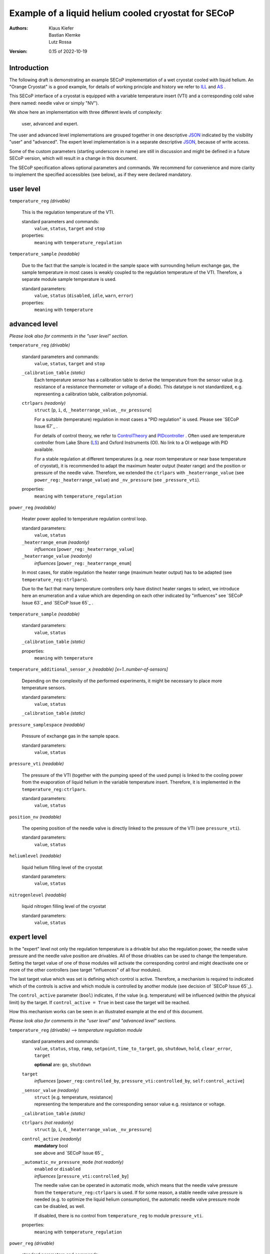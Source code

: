 Example of a liquid helium cooled cryostat for SECoP
====================================================

:authors:
    Klaus Kiefer;
    Bastian Klemke;
    Lutz Rossa

:Version: 0.15 of 2022-10-19

Introduction
------------

| The following draft is demonstrating an example SECoP implementation of a
  wet cryostat cooled with liquid helium. An "Orange Cryostat" is a good
  example, for details of working principle and history we refer to ILL_
  and AS_ .

This SECoP interface of a cryostat is equipped with a variable temperature
insert (VTI) and a corresponding cold valve (here named: needle valve or
simply "NV").

We show here an implementation with three different levels of complexity:

        user, advanced and expert.

The user and advanced level implementations are grouped together in one
descriptive JSON_ indicated by the visibility "user" and "advanced".
The expert level implementation is in a separate descriptive JSON_,
because of write access.

Some of the custom parameters (starting underscore in name) are still in
discussion and might be defined in a future SECoP version, which will result
in a change in this document.

The SECoP specification allows optional parameters and commands. We recommend
for convenience and more clarity to implement the specified accessibles (see
below), as if they were declared mandatory.

user level
----------

``temperature_reg`` *(drivable)*

    This is the regulation temperature of the VTI.

    standard parameters and commands:
        ``value``, ``status``, ``target`` and ``stop``

    properties:
        ``meaning`` with ``temperature_regulation``

``temperature_sample`` *(readable)*

    Due to the fact that the sample is located in the sample space with
    surrounding helium exchange gas, the sample temperature in most
    cases is weakly coupled to the regulation temperature of the VTI.
    Therefore, a separate module sample temperature is used.

    standard parameters:
        ``value``, ``status`` (``disabled``, ``idle``, ``warn``, ``error``)

    properties:
        ``meaning`` with ``temperature``

advanced level
--------------

*Please look also for comments in the "user level" section.*

``temperature_reg`` *(drivable)*

    standard parameters and commands:
        ``value``, ``status``, ``target`` and ``stop``

    ``_calibration_table`` *(static)*
        Each temperature sensor has a calibration table to derive the
        temperature from the sensor value (e.g. resistance of a resistance
        thermometer or voltage of a diode). This datatype is not standardized,
        e.g. representing a calibration table, calibration polynomial.

    ``ctrlpars`` *(readonly)*
        ``struct`` [``p``, ``i``, ``d``, ``_heaterrange_value``, ``_nv_pressure``]

        For a suitable (temperature) regulation in most cases a "PID
        regulation" is used. Please see `SECoP Issue 67`_ .

        For details of control theory, we refer to ControlTheory_ and PIDcontroller_ .
        Often used are temperature controller from Lake Shore (LS_) and
        Oxford Instruments (OI). No link to a OI webpage with PID available.

        For a stable regulation at different temperatures (e.g. near room
        temperature or near base temperature of cryostat), it is recommended
        to adapt the maximum heater output (heater range) and the position or
        pressure of the needle valve. Therefore, we extended the ``ctrlpars``
        with ``_heaterrange_value`` (see ``power_reg:_heaterrange_value``) and
        ``_nv_pressure`` (see ``_pressure_vti``).

    properties:
        ``meaning`` with ``temperature_regulation``

``power_reg`` *(readable)*

    Heater power applied to temperature regulation control loop.

    standard parameters:
        ``value``, ``status``

    ``_heaterrange_enum`` *(readonly)*
        *influences* [``power_reg:_heaterrange_value``]

    ``_heaterrange_value`` *(readonly)*
        *influences* [``power_reg:_heaterrange_enum``]

    In most cases, for stable regulation the heater range (maximum
    heater output) has to be adapted (see ``temperature_reg:ctrlpars``).

    Due to the fact that many temperature controllers only have distinct
    heater ranges to select, we introduce here an enumeration and a value
    which are depending on each other indicated by "influences" see
    `SECoP Issue 63`_ and `SECoP Issue 65`_ .

``temperature_sample`` *(readable)*

    standard parameters:
        ``value``, ``status``

    ``_calibration_table`` *(static)*

    properties:
        ``meaning`` with ``temperature``

``temperature_additional_sensor_x`` *(readable)* *[x=1..number-of-sensors]*

    Depending on the complexity of the performed experiments, it might
    be necessary to place more temperature sensors.

    standard parameters:
        ``value``, ``status``

    ``_calibration_table`` *(static)*

``pressure_samplespace`` *(readable)*

    Pressure of exchange gas in the sample space.

    standard parameters:
        ``value``, ``status``

``pressure_vti`` *(readable)*

    The pressure of the VTI (together with the pumping speed of the
    used pump) is linked to the cooling power from the evaporation of
    liquid helium in the variable temperature insert. Therefore, it is
    implemented in the ``temperature_reg:ctrlpars``.

    standard parameters:
        ``value``, ``status``

``position_nv`` *(readable)*

    The opening position of the needle valve is directly linked to the
    pressure of the VTI (see ``pressure_vti``).

    standard parameters:
        ``value``, ``status``

``heliumlevel`` *(readable)*

    liquid helium filling level of the cryostat

    standard parameters:
        ``value``, ``status``

``nitrogenlevel`` *(readable)*

    liquid nitrogen filling level of the cryostat

    standard parameters:
        ``value``, ``status``

expert level
------------

In the "expert" level not only the regulation temperature is a drivable
but also the regulation power, the needle valve pressure and the needle
valve position are drivables. All of those drivables can be used to change
the temperature. Setting the target value of one of those modules will
activate the corresponding control and might deactivate one or more of the
other controllers (see target "influences" of all four modules).

The last target value which was set is defining which control is active.
Therefore, a mechanism is required to indicated which of the controls
is active and which module is controlled by another module (see decision
of `SECoP Issue 65`_).

The ``control_active`` parameter (``bool``) indicates, if the value (e.g.
temperature) will be influenced (within the physical limit) by the target.
If ``control_active = True`` in best case the target will be reached.

How this mechanism works can be seen in an illustrated example at the end
of this document.

*Please look also for comments in the "user level" and "advanced
level" sections.*

``temperature_reg`` *(drivable)* --> *temperature regulation module*

    standard parameters and commands:
        ``value``, ``status``, ``stop``, ``ramp``, ``setpoint``,
        ``time_to_target``, ``go``, ``shutdown``, ``hold``,
        ``clear_error``, ``target``

        **optional** are: ``go``, ``shutdown``

    ``target``
        *influences* [``power_reg:controlled_by``, ``pressure_vti:controlled_by``, ``self:control_active``]

    ``_sensor_value`` *(readonly)*
        | ``struct`` [e.g. temperature, resistance]
        | representing the temperature and the corresponding sensor
          value e.g. resistance or voltage.

    ``_calibration_table`` *(static)*

    ``ctrlpars`` *(not readonly)*
        ``struct`` [``p``, ``i``, ``d``, ``_heaterrange_value``, ``_nv_pressure``]

    ``control_active`` *(readonly)*
        | **mandatory** bool
        | see above and `SECoP Issue 65`_

    ``_automatic_nv_pressure_mode`` *(not readonly)*
        | ``enabled`` or ``disabled``
        | *influences* [``pressure_vti:controlled_by``]

        The needle valve can be operated in automatic mode, which
        means that the needle valve pressure from the ``temperature_reg:ctrlpars``
        is used. If for some reason, a stable needle valve pressure is
        needed (e.g. to optimize the liquid helium consumption), the
        automatic needle valve pressure mode can be disabled, as well.

        If disabled, there is no control from ``temperature_reg`` to module
        ``pressure_vti``.

    properties:
        ``meaning`` with ``temperature_regulation``

``power_reg`` *(drivable)*

    standard parameters and commands:
        ``value``, ``status``, ``stop``, ``ramp``, ``setpoint``,
        ``time_to_target``, ``go``, ``shutdown``, ``hold``,
        ``clear_error``, ``target``

        **optional** are: ``go``, ``shutdown``

    ``target``
            *influences* [``temperature_reg:control_active``, ``self:controlled_by``]

    ``_heaterrange_enum`` *(not readonly)*
        *influences* [``power_reg:_heaterrange_value``]

    ``_heaterrange_value`` *(not readonly)*
        *influences* [``power_reg:_heaterrange_enum``]

    ``controlled_by`` *(readonly)*
        | **mandatory** enum
        | [``self``, ``temperature_reg``]

        Due to the fact that only one module can be in charge of the
        control the ``controlled_by`` parameter is used. See above and
        `SECoP Issue 65`_.

``temperature_sample`` *(readable)*

    standard parameters:
        ``value``, ``status``

    ``_sensor_value`` *(readonly)*
        ``struct`` [e.g. temperature, resistance]

    ``_calibration_table`` *(static)*

    properties:
        ``meaning`` with ``temperature``

``temperature_additional_sensor_x`` *(readable)* *[x=1..number-of-sensors]*

    standard parameters:
        ``value``, ``status``

    ``_sensor_value`` *(readonly)*
        ``struct`` [e.g. temperature, resistance]

    ``_calibration_table`` *(static)*

``pressure_samplespace`` *(drivable)*

    If the cryostat is equipped with an automatic valve to flush and
    purge the sample space, also the pressure of the sample space can
    be a drivable.

    standard parameters and commands:
        ``value``, ``status``, ``target``, ``stop``

    **mandatory** are: all

``pressure_vti`` *(drivable)*

    standard parameters and commands:
        ``value``, ``status``, ``target``, ``stop``

    **mandatory** are: all

    ``target``
        *influences* [``temperature_reg:_automatic_nv_pressure_mode``, ``self:controlled_by``]

    ``controlled_by`` *(readonly)*
        | **mandatory** enum
        | [``self``, ``temperature_reg``]
        | See above and `SECoP Issue 65`_.

    ``control_active`` *(readonly)*
        | **mandatory** bool
        | See above and `SECoP Issue 65`_.

``position_nv`` *(drivable)*

    standard parameters and commands:
        ``value``, ``status``, ``target``, ``stop``

    **mandatory** are: all

    ``target``
        *influences* [``pressure_vti:control_active``, ``self:controlled_by``]

    ``controlled_by`` *(readonly)*
        | **mandatory** enum
        | [``self``, ``pressure_vti``]
        | See above and `SECoP Issue 65`_.

``heliumlevel`` *(readable)*

    standard parameters:
        ``value``, ``status``

``nitrogenlevel`` *(readable)*

    standard parameters:
        ``value``, ``status``

Control flow
------------

*Remark:*
    | Solid lines depict that a module passes its internal setpoint
      to the target of the depending module.
    | Dashed lines depict the physical connection.

``temperature_reg`` is in charge:
#################################

| ``temperature_reg:target`` was set to a valid new value
| and ``temperature_reg:_automatic_nv_pressure_mode`` is ``True``.

    .. image:: orange_control1.png

``temperature_reg`` is in charge, but not ``pressure_vti``:
###########################################################

| ``temperature_reg:_automatic_nv_pressure_mode`` is ``False``
| or ``pressure_vti:target`` was set to a valid new value.

    .. image:: orange_control2.png

``temperature_reg`` is in not charge, but ``power_reg`` and ``pressure_vti``:
#############################################################################

| ``power_reg:target`` was set to a valid new value and
| ``temperature_reg:_automatic_nv_pressure_mode`` is ``False`` or
| previously ``pressure_vti:target`` was set to a valid new value.

The control connection ``temperature_reg:control_active`` to
``power_reg:controlled_by`` (or ``pressure_vti:controlled_by``) disappears.
The parameter ``temperature_reg:control_active`` goes to ``False``.

The parameters ``power_reg:controlled_by`` and ``pressure_vti:controlled_by``
go automatically to ``self``. If any ``???:target`` parameter changed, the
value updates have to be sent before the reply of the change command.

    .. image:: orange_control3.png

Only ``power_reg`` and ``position_nv`` are in charge:
#####################################################

``position_nv:target`` was set to a valid new value.

The module ``pressure_vti`` is no longer controlling ``position_nv``,
``pressure_vti:control_active`` goes to ``False`` and
``position_nv:controlled_by`` goes to ``self``. This also propagates the
break of a possible control connection of ``temperature_reg`` to
``pressure_vti`` (see above).

Additionally and depending if the parameter
``temperature_reg:_automatic_nv_pressure_mode`` is ``True``, the
``temperature_reg:control_active`` has to go to ``False`` too and this
also breaks any control connection to ``power_reg`` (see above).

Same happens, setting ``power_reg:target`` or ``pressure_vti:target`` above
with consequences in a chain to ``pressure_vti`` to ``temperature_reg`` to
``power_reg``.

    .. image:: orange_control4.png

.. _ILL: https://www.ill.eu/users/support-labs-infrastructure/sample-environment/services-for-advanced-neutron-environments/history/cryogenics/orange-cryostats/
.. _AS: http://www.asscientific.com/products/cryostats.html
.. _JSON: https://www.json.org/
.. _ControlTheory: https://en.wikipedia.org/wiki/Control_theory
.. _PIDcontroller: https://en.wikipedia.org/wiki/PID_controller
.. _LS: https://www.lakeshore.com/docs/default-source/temperature-catalog/lstc_appendixf_l.pdf
.. _`SECoP Issue 63`: https://github.com/SampleEnvironment/SECoP/blob/master/protocol/issues/063%20enumeration%20of%20floating%20point%20values.rst
.. _`SECoP Issue 65`: https://github.com/SampleEnvironment/SECoP/blob/master/protocol/issues/065%20handling%20of%20coupled%20modules.rst
.. _`SECoP Issue 67`: https://github.com/SampleEnvironment/SECoP/blob/master/protocol/issues/067%20pid%20control%20parameters.rst
.. DO NOT TOUCH --- following links are automatically updated by issue/makeissuelist.py
.. _`SECoP Issue 63`: ../issues/063%20enumeration%20of%20floating%20point%20values.rst
.. _`SECoP Issue 65`: ../issues/065%20handling%20of%20coupled%20modules.rst
.. _`SECoP Issue 67`: ../issues/067%20pid%20control%20parameters.rst
.. DO NOT TOUCH --- above links are automatically updated by issue/makeissuelist.py
